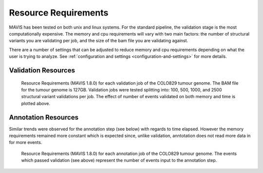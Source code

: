 .. _resource-requirements:

Resource Requirements
===========================

MAVIS has been tested on both unix and linux systems. For the standard pipeline, the validation stage is
the most computationally expensive. The memory and cpu requirements will vary with two main factors: the number
of structural variants you are validating per job, and the size of the bam file you are validating against.

There are a number of settings that can be adjusted to reduce memory and cpu requirements depending on what the user is trying to analyze.
See :ref:`configuration and settings <configuration-and-settings>` for more details.

Validation Resources
-----------------------

.. figure:: _static/colo829_tumour_validation_resource_req.png
    :width: 100%

    Resource Requirements (MAVIS 1.8.0) for each validation job of the COLO829 tumour genome. The BAM file for the tumour genome is 127GB. Validation jobs were
    tested splitting into: 100, 500, 1000, and 2500 structural variant validations per job. The effect of number of events validated on both
    memory and time is plotted above.


Annotation Resources
----------------------

Similar trends were observed for the annotation step (see below) with regards to time elapsed. However the memory requirements remained more constant which is expected since,
unlike validation, anntotation does not read more data in for more events.


.. figure:: _static/colo829_tumour_annotation_resource_req.png
    :width: 100%

    Resource Requirements (MAVIS 1.8.0) for each annotation job of the COLO829 tumour genome.
    The events which passed validation (see above) represent the number of events input to the annotation step.



